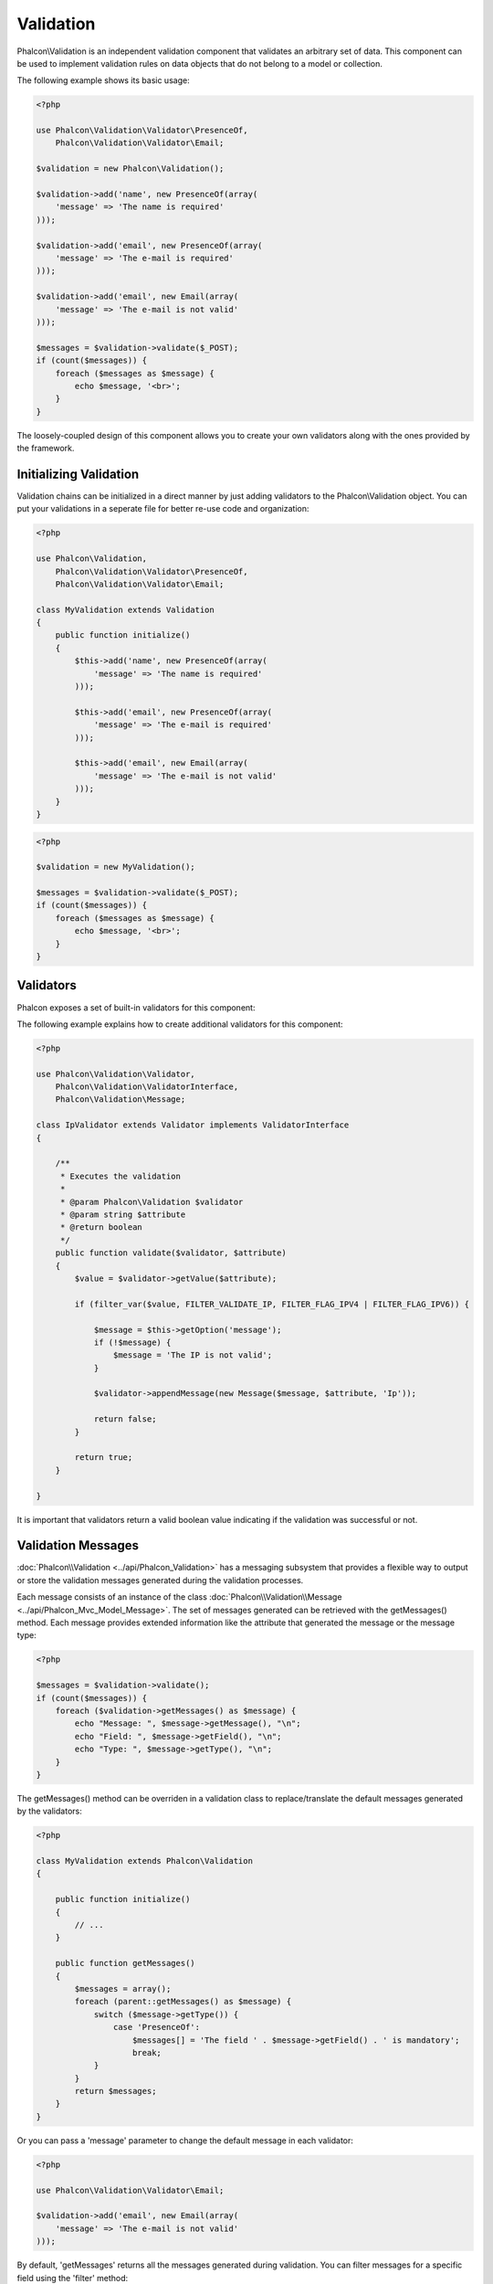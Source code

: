 Validation
==========
Phalcon\\Validation is an independent validation component that validates an arbitrary set of data.
This component can be used to implement validation rules on data objects that do not belong to a model or collection.

The following example shows its basic usage:

.. code-block:: php

    <?php

    use Phalcon\Validation\Validator\PresenceOf,
        Phalcon\Validation\Validator\Email;

    $validation = new Phalcon\Validation();

    $validation->add('name', new PresenceOf(array(
        'message' => 'The name is required'
    )));

    $validation->add('email', new PresenceOf(array(
        'message' => 'The e-mail is required'
    )));

    $validation->add('email', new Email(array(
        'message' => 'The e-mail is not valid'
    )));

    $messages = $validation->validate($_POST);
    if (count($messages)) {
        foreach ($messages as $message) {
            echo $message, '<br>';
        }
    }

The loosely-coupled design of this component allows you to create your own validators along with the ones provided by the framework.

Initializing Validation
-----------------------
Validation chains can be initialized in a direct manner by just adding validators to the Phalcon\\Validation object.
You can put your validations in a seperate file for better re-use code and organization:

.. code-block:: php

    <?php

    use Phalcon\Validation,
        Phalcon\Validation\Validator\PresenceOf,
        Phalcon\Validation\Validator\Email;

    class MyValidation extends Validation
    {
        public function initialize()
        {
            $this->add('name', new PresenceOf(array(
                'message' => 'The name is required'
            )));

            $this->add('email', new PresenceOf(array(
                'message' => 'The e-mail is required'
            )));

            $this->add('email', new Email(array(
                'message' => 'The e-mail is not valid'
            )));
        }
    }

.. code-block:: php

    <?php

    $validation = new MyValidation();

    $messages = $validation->validate($_POST);
    if (count($messages)) {
        foreach ($messages as $message) {
            echo $message, '<br>';
        }
    }

Validators
----------
Phalcon exposes a set of built-in validators for this component:

+--------------+------------------------------------------------------------------------------------------------------------------------------------------------------------------+-------------------------------------------------------------------+
| Name         | Explanation                                                                                                                                                      | Example                                                           |
+==============+==================================================================================================================================================================+===================================================================+
| PresenceOf   | Validates that a field's value is not null or empty string.                                                                                                       | :doc:`Example <../api/Phalcon_Validation_Validator_PresenceOf>`   |
+--------------+------------------------------------------------------------------------------------------------------------------------------------------------------------------+-------------------------------------------------------------------+
| Identical    | Validates that a field's value is the same as a specified value                                                                                                  | :doc:`Example <../api/Phalcon_Validation_Validator_Identical>`    |
+--------------+------------------------------------------------------------------------------------------------------------------------------------------------------------------+-------------------------------------------------------------------+
| Email        | Validates that field contains a valid email format                                                                                                               | :doc:`Example <../api/Phalcon_Validation_Validator_Email>`        |
+--------------+------------------------------------------------------------------------------------------------------------------------------------------------------------------+-------------------------------------------------------------------+
| ExclusionIn  | Validates that a value is not within a list of possible values                                                                                                   | :doc:`Example <../api/Phalcon_Validation_Validator_ExclusionIn>`  |
+--------------+------------------------------------------------------------------------------------------------------------------------------------------------------------------+-------------------------------------------------------------------+
| InclusionIn  | Validates that a value is within a list of possible values                                                                                                       | :doc:`Example <../api/Phalcon_Validation_Validator_InclusionIn>`  |
+--------------+------------------------------------------------------------------------------------------------------------------------------------------------------------------+-------------------------------------------------------------------+
| Regex        | Validates that the value of a field matches a regular expression                                                                                                 | :doc:`Example <../api/Phalcon_Validation_Validator_Regex>`        |
+--------------+------------------------------------------------------------------------------------------------------------------------------------------------------------------+-------------------------------------------------------------------+
| StringLength | Validates the length of a string                                                                                                                                 | :doc:`Example <../api/Phalcon_Validation_Validator_StringLength>` |
+--------------+------------------------------------------------------------------------------------------------------------------------------------------------------------------+-------------------------------------------------------------------+
| Between      | Validates that a value is between two values                                                                                                                     | :doc:`Example <../api/Phalcon_Validation_Validator_Between>`      |
+--------------+------------------------------------------------------------------------------------------------------------------------------------------------------------------+-------------------------------------------------------------------+
| Confirmation | Validates that a value is the same as another present in the data                                                                                               | :doc:`Example <../api/Phalcon_Validation_Validator_Confirmation>` |
+--------------+------------------------------------------------------------------------------------------------------------------------------------------------------------------+-------------------------------------------------------------------+

The following example explains how to create additional validators for this component:

.. code-block:: php

    <?php

    use Phalcon\Validation\Validator,
        Phalcon\Validation\ValidatorInterface,
        Phalcon\Validation\Message;

    class IpValidator extends Validator implements ValidatorInterface
    {

        /**
         * Executes the validation
         *
         * @param Phalcon\Validation $validator
         * @param string $attribute
         * @return boolean
         */
        public function validate($validator, $attribute)
        {
            $value = $validator->getValue($attribute);

            if (filter_var($value, FILTER_VALIDATE_IP, FILTER_FLAG_IPV4 | FILTER_FLAG_IPV6)) {

                $message = $this->getOption('message');
                if (!$message) {
                    $message = 'The IP is not valid';
                }

                $validator->appendMessage(new Message($message, $attribute, 'Ip'));

                return false;
            }

            return true;
        }

    }

It is important that validators return a valid boolean value indicating if the validation was successful or not.

Validation Messages
-------------------
:doc:`Phalcon\\Validation <../api/Phalcon_Validation>` has a messaging subsystem that provides a flexible way to output or store the
validation messages generated during the validation processes.

Each message consists of an instance of the class :doc:`Phalcon\\Validation\\Message <../api/Phalcon_Mvc_Model_Message>`. The set of
messages generated can be retrieved with the getMessages() method. Each message provides extended information like the attribute that
generated the message or the message type:

.. code-block:: php

    <?php

    $messages = $validation->validate();
    if (count($messages)) {
        foreach ($validation->getMessages() as $message) {
            echo "Message: ", $message->getMessage(), "\n";
            echo "Field: ", $message->getField(), "\n";
            echo "Type: ", $message->getType(), "\n";
        }
    }

The getMessages() method can be overriden in a validation class to replace/translate the default messages generated by the validators:

.. code-block:: php

    <?php

    class MyValidation extends Phalcon\Validation
    {

        public function initialize()
        {
            // ...
        }

        public function getMessages()
        {
            $messages = array();
            foreach (parent::getMessages() as $message) {
                switch ($message->getType()) {
                    case 'PresenceOf':
                        $messages[] = 'The field ' . $message->getField() . ' is mandatory';
                        break;
                }
            }
            return $messages;
        }
    }

Or you can pass a 'message' parameter to change the default message in each validator:

.. code-block:: php

    <?php

    use Phalcon\Validation\Validator\Email;

    $validation->add('email', new Email(array(
        'message' => 'The e-mail is not valid'
    )));

By default, 'getMessages' returns all the messages generated during validation. You can filter messages
for a specific field using the 'filter' method:

.. code-block:: php

    <?php

    $messages = $validation->validate();
    if (count($messages)) {
        //Filter only the messages generated for the field 'name'
        foreach ($validation->getMessages()->filter('name') as $message) {
            echo $message;
        }
    }

Filtering of Data
-----------------
Data can be filtered prior to the validation ensuring that malicious or incorrect data is not validated.

.. code-block:: php

    <?php

    $validation = new Phalcon\Validation();

    $validation
        ->add('name', new PresenceOf(array(
            'message' => 'The name is required'
        )))
        ->add('email', new PresenceOf(array(
            'message' => 'The email is required'
        )));

    //Filter any extra space
    $validation->setFilters('name', 'trim');
    $validation->setFilters('email', 'trim');

Filtering and sanitizing is performed using the :doc:`filter <filter>`: component. You can add more filters to this
component or use the built-in ones.

Validation Events
-----------------
When validations are organized in classes, you can implement the 'beforeValidation' and 'afterValidation' methods to
perform additional checks, filters, clean-up, etc. If 'beforeValidation' method returns false the validation is automatically
cancelled:

.. code-block:: php

    <?php

    use Phalcon\Validation;

    class LoginValidation extends Validation
    {

        public function initialize()
        {
            // ...
        }

        /**
         * Executed before validation
         *
         * @param array $data
         * @param object $entity
         * @param Phalcon\Validation\Message\Group $messages
         * @return bool
         */
        public function beforeValidation($data, $entity, $messages)
        {
            if ($this->request->getHttpHost() != 'admin.mydomain.com') {
                $messages->appendMessage(new Message('Only users can log on in the administration domain'));
                return false;
            }
            return true;
        }

        /**
         * Executed after validation
         *
         * @param array $data
         * @param object $entity
         * @param Phalcon\Validation\Message\Group $messages
         */
        public function afterValidation($data, $entity, $messages)
        {
            //... add additional messages or perform more validations
        }

    }

Cancelling Validations
---------------------
By default all validators assigned to a field are tested regardless if one of them have failed or not. You can change
this behavior by telling the validation component which validator may stop the validation:

.. code-block:: php

    <?php

    use Phalcon\Validation\Validator\PresenceOf,
        Phalcon\Validation\Validator\Regex;

    $validation = new Phalcon\Validation();

    $validation
        ->add('telephone', new PresenceOf(array(
            'message' => 'The telephone is required',
            'cancelOnFail' => true
        )))
        ->add('telephone', new Regex(array(
            'message' => 'The telephone is required',
            'pattern' => '/\+44 [0-9]+/'
        )))
        ->add('telephone', new StringLength(array(
            'minimumMessage' => 'The telephone is too short',
            'min' => 2
        )));

The first validator has the option 'cancelOnFail' with a value of true, therefore if that validator fails the remaining
validators in the chain are not executed.

If you are creating custom validators you can dynamically stop the validation chain by setting the 'cancelOnFail' option:

.. code-block:: php

    <?php

    use Phalcon\Validation\Validator,
        Phalcon\Validation\ValidatorInterface,
        Phalcon\Validation\Message;

    class MyValidator extends Validator implements ValidatorInterface
    {

        /**
         * Executes the validation
         *
         * @param Phalcon\Validation $validator
         * @param string $attribute
         * @return boolean
         */
        public function validate($validator, $attribute)
        {
            // If the attribute value is name we must stop the chain
            if ($attribute == 'name') {
                $validator->setOption('cancelOnFail', true);
            }

            //...
        }

    }
